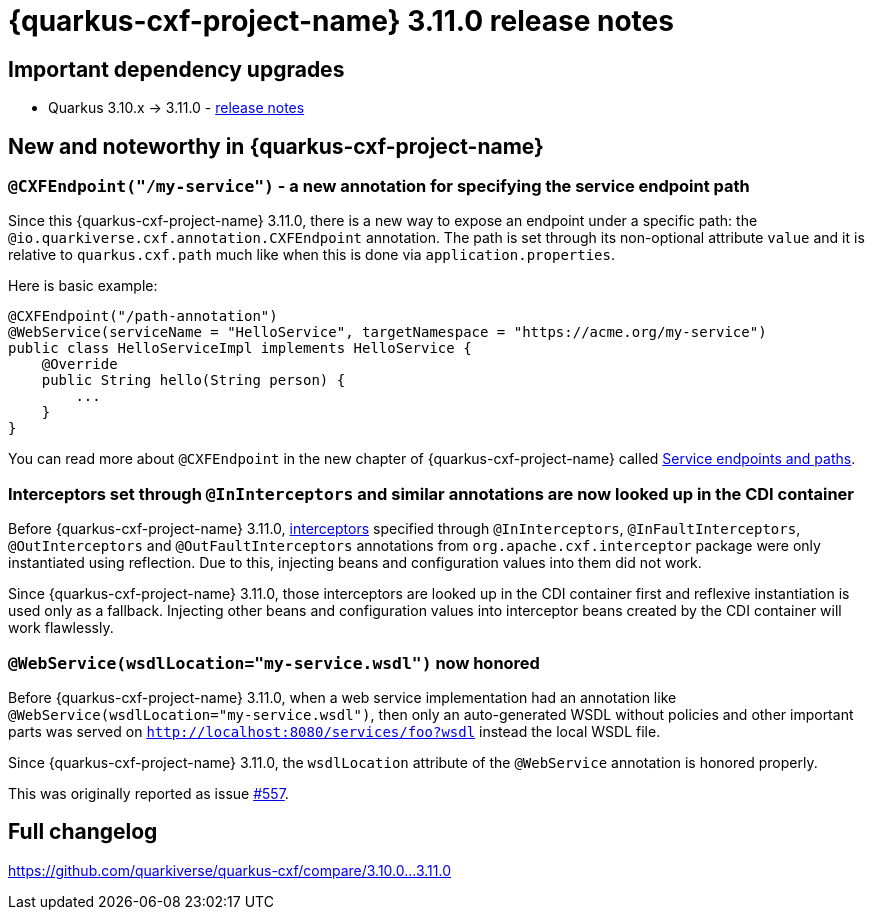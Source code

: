 = {quarkus-cxf-project-name} 3.11.0 release notes

== Important dependency upgrades

* Quarkus 3.10.x -> 3.11.0 - https://quarkus.io/blog/quarkus-3-11-0-released/[release notes]

== New and noteworthy in {quarkus-cxf-project-name}

=== `@CXFEndpoint("/my-service")` - a new annotation for specifying the service endpoint path

Since this {quarkus-cxf-project-name} 3.11.0, there is a new way to expose an endpoint under a specific path:
the `@io.quarkiverse.cxf.annotation.CXFEndpoint` annotation.
The path is set through its non-optional attribute `value` and it is relative to `quarkus.cxf.path` much like when this is done via `application.properties`.

Here is basic example:

[source,java]
----
@CXFEndpoint("/path-annotation")
@WebService(serviceName = "HelloService", targetNamespace = "https://acme.org/my-service")
public class HelloServiceImpl implements HelloService {
    @Override
    public String hello(String person) {
        ...
    }
}
----

You can read more about `@CXFEndpoint` in the new chapter of {quarkus-cxf-project-name} called xref:user-guide/endpoints-and-paths.adoc[Service endpoints and paths].

=== Interceptors set through `@InInterceptors` and similar annotations are now looked up in the CDI container

Before {quarkus-cxf-project-name} 3.11.0, xref:user-guide/cxf-interceptors-and-features.adoc[interceptors] specified through `@InInterceptors`, `@InFaultInterceptors`, `@OutInterceptors` and `@OutFaultInterceptors` annotations from `org.apache.cxf.interceptor` package
were only instantiated using reflection.
Due to this, injecting beans and configuration values into them did not work.

Since {quarkus-cxf-project-name} 3.11.0, those interceptors are looked up in the CDI container first
and reflexive instantiation is used only as a fallback.
Injecting other beans and configuration values into interceptor beans created by the CDI container will work flawlessly.

=== `@WebService(wsdlLocation="my-service.wsdl")` now honored

Before {quarkus-cxf-project-name} 3.11.0, when a web service implementation had an annotation like `@WebService(wsdlLocation="my-service.wsdl")`,
then only an auto-generated WSDL without policies and other important parts was served on `http://localhost:8080/services/foo?wsdl`
instead the local WSDL file.

Since {quarkus-cxf-project-name} 3.11.0, the `wsdlLocation` attribute of the `@WebService` annotation is honored properly.

This was originally reported as issue https://github.com/quarkiverse/quarkus-cxf/issues/557[#557].

== Full changelog

https://github.com/quarkiverse/quarkus-cxf/compare/3.10.0+++...+++3.11.0

